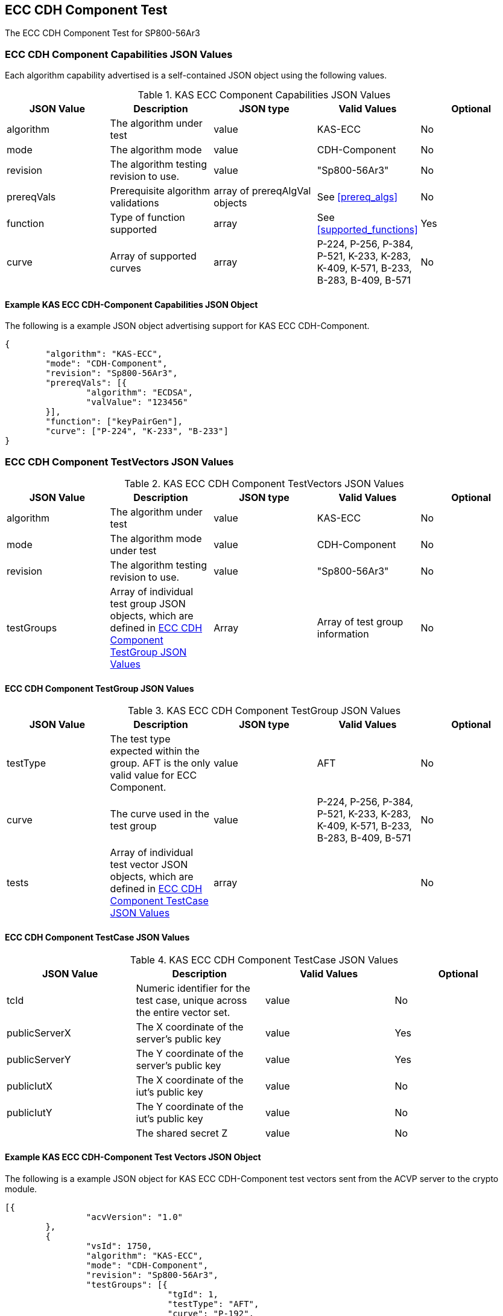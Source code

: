 [[eccComp]]
== ECC CDH Component Test

The ECC CDH Component Test for SP800-56Ar3

[[eccCompCap]]
=== ECC CDH Component Capabilities JSON Values

Each algorithm capability advertised is a self-contained JSON object using the following values.


[[eccComp_caps_table]]
.KAS ECC Component Capabilities JSON Values
|===
|JSON Value|Description|JSON type|Valid Values|Optional

|algorithm|The algorithm under test|value|KAS-ECC|No
|mode|The algorithm mode|value|CDH-Component|No
|revision|The algorithm testing revision to use.|value|"Sp800-56Ar3"|No
|prereqVals|Prerequisite algorithm validations|array of prereqAlgVal objects|See <<prereq_algs>>|No
|function| Type of function supported| array| See <<supported_functions>>| Yes
|curve|Array of supported curves|array|P-224, P-256, P-384, P-521, K-233, K-283, K-409, K-571, B-233, B-283, B-409, B-571|No

|===

[[app-eccComponent-reg-ex]]
==== Example KAS ECC CDH-Component Capabilities JSON Object

The following is a example JSON object advertising support for KAS ECC CDH-Component.

[source,json]
----
{
	"algorithm": "KAS-ECC",
	"mode": "CDH-Component",
	"revision": "Sp800-56Ar3",
	"prereqVals": [{
		"algorithm": "ECDSA",
		"valValue": "123456"
	}],
	"function": ["keyPairGen"],
	"curve": ["P-224", "K-233", "B-233"]
}
----

[[eccCompVectors]]
=== ECC CDH Component TestVectors JSON Values

[[eccComp_vector_table]]

.KAS ECC CDH Component TestVectors JSON Values
|===
| JSON Value| Description| JSON type| Valid Values| Optional

| algorithm| The algorithm under test| value| KAS-ECC| No
| mode| The algorithm mode under test| value| CDH-Component| No
| revision| The algorithm testing revision to use.| value| "Sp800-56Ar3"| No
| testGroups| Array of individual test group JSON objects, which are defined in <<eccCompTestGroup>>| Array| Array of test group information| No
|===

[[eccCompTestGroup]]
==== ECC CDH Component TestGroup JSON Values

[[eccComp_testGroup_table]]

.KAS ECC CDH Component TestGroup JSON Values
|===
| JSON Value| Description| JSON type| Valid Values| Optional

| testType| The test type expected within the group. AFT is the only valid value for ECC Component.| value| AFT| No
| curve| The curve used in the test group| value| P-224, P-256, P-384, P-521, K-233, K-283, K-409, K-571, B-233, B-283, B-409, B-571| No
| tests| Array of individual test vector JSON objects, which are defined in <<eccCompTestCase>>| array|  | No
|===

[[eccCompTestCase]]
==== ECC CDH Component TestCase JSON Values

[[eccComp_testCase_table]]
.KAS ECC CDH Component TestCase JSON Values
|===
| JSON Value| Description| Valid Values| Optional

| tcId| Numeric identifier for the test case, unique across the entire vector set.| value| No
| publicServerX| The X coordinate of the server's public key| value| Yes
| publicServerY| The Y coordinate of the server's public key| value| Yes
| publicIutX| The X coordinate of the iut's public key| value| No
| publicIutY| The Y coordinate of the iut's public key| value| No
| z| The shared secret Z| value| No
|===

[[app-eccComponent-vs-ex]]
==== Example KAS ECC CDH-Component Test Vectors JSON Object

The following is a example JSON object for KAS ECC CDH-Component test vectors sent from the ACVP server to the crypto module.

[source,json]
----
[{
		"acvVersion": "1.0"
	},
	{
		"vsId": 1750,
		"algorithm": "KAS-ECC",
		"mode": "CDH-Component",
		"revision": "Sp800-56Ar3",
		"testGroups": [{
				"tgId": 1,
				"testType": "AFT",
				"curve": "P-192",
				"tests": [{
					"tcId": 1,
					"publicServerX": "CAEF2CBA796BB7FC143D3EAED698C26AAE6F6F79DF3974EE",
					"publicServerY": "03ED6D7A90637629DBCEBFF4A2D1D771D9D4CF9F0D88CE90"
				}]
			},
			{
				"tgId": 2,
				"testType": "AFT",
				"curve": "K-163",
				"tests": [{
					"tcId": 26,
					"publicServerX": "048C46D674E1218D0BD3C9FCD120ECE8B4DB7310E7",
					"publicServerY": "ED3EEDB656E035C779081090BE44B743E857E3B4"
				}]
			},
			{
				"tgId": 3,
				"testType": "AFT",
				"curve": "B-163",
				"tests": [{
					"tcId": 51,
					"publicServerX": "8EE7C8F08BF47B21CA2FE911B721651B90E52391",
					"publicServerY": "0461DF3646E95598EAE4F5C6A634E71006ABC6FE1F"
				}]
			}
		]
	}
]
----

[[cdh_vector_responses]]
=== KAS CDH-Component Test Vector Responses

After the ACVP client downloads and processes a vector set, it must send the response vectors back to the ACVP server. The following table describes the JSON object that represents a vector set response.

[[vr_cdh_top_table]]
==== CDH Component Vector Set Response JSON Object

.CDH Component Vector Set Response JSON Object
|===
| JSON Value| Description| JSON type

| acvVersion| Protocol version identifier| value
| vsId| Unique numeric identifier for the vector set| value
| testGroups| Array of JSON objects that represent each test vector group. See <<vr_cdh_group_table>>| array
|===

The testGroups section is used to organize the ACVP client response in a similar manner to how it receives vectors. Several algorithms *SHALL* require the client to send back group level properties in their response. This structure helps accommodate that.

[[vr_cdh_group_table]]
==== CDH Component Vector Set Group Response JSON Object

.CDH Component Vector Set Group Response JSON Object
|===
| JSON Value| Description| JSON type

| tgId| The test group Id| value
 tests| The tests associated to the group specified in tgId| value
|===

Each test group contains an array of one or more test cases. Each test case is a JSON object that represents a single test vector to be processed by the ACVP client. The following table describes the JSON elements for each DRBG test vector.

[[vs_tr_table]]
==== CDH Component Test Case Results JSON Object

.CDH Component Test Case Results JSON Object
|===
| JSON Value| Description| JSON type| Optional

| tcId| Numeric identifier for the test case, unique across the entire vector set.| value| No
| publicIutX| x value of the IUT public key | value| No
| publicIutY| x value of the IUT public key | value| No
| z| Computed shared secret Z| value| No
|===

[[app-eccComponent-results-ex]]
=== Example KAS ECC CDH Component Test Results JSON Object

The following is a example JSON object for KAS ECC CDH Component test results sent from the crypto module to the ACVP server.

[source,json]
----
[{
		"acvVersion": "1.0"
	},
	{
		"vsId": 1750,
		"testGroups": [{
				"tgId": 1,
				"tests": [{
					"tcId": 1,
					"publicIutX": "DB9FBC84CBAD3EED42C31CDBF2882041634D040219C3E47A",
					"publicIutY": "9BD672733BCCEF2BD805E97FF9BBFE0FFC003BEEEF56868B",
					"z": "8BEAEA60DFAC075F9F25A5CFEA39818D98D3EA4B9D4C34A8"
				}]
			},
			{
				"tgId": 2,
				"tests": [{
					"tcId": 26,
					"publicIutX": "058C593D1D4E8238102BDE6B497218D92F8EDD2997",
					"publicIutY": "0437682E4608984EFC7FB619FB260EF27CAF704D7B",
					"z": "075D9A831E0665521D613AEAA59B8C8CDFBAC8C683"
				}]
			},
			{
				"tgId": 3,
				"tests": [{
					"tcId": 51,
					"publicIutX": "04128CD094F6988AA26DA2B100A71A31214CC9C50B",
					"publicIutY": "01A3A88C9F0987E488922573D0A31D300532F0B268",
					"z": "07EC896621BF1703EB7567196ED1DE5742C4695990"
				}]
			}
		]
	}
]
----